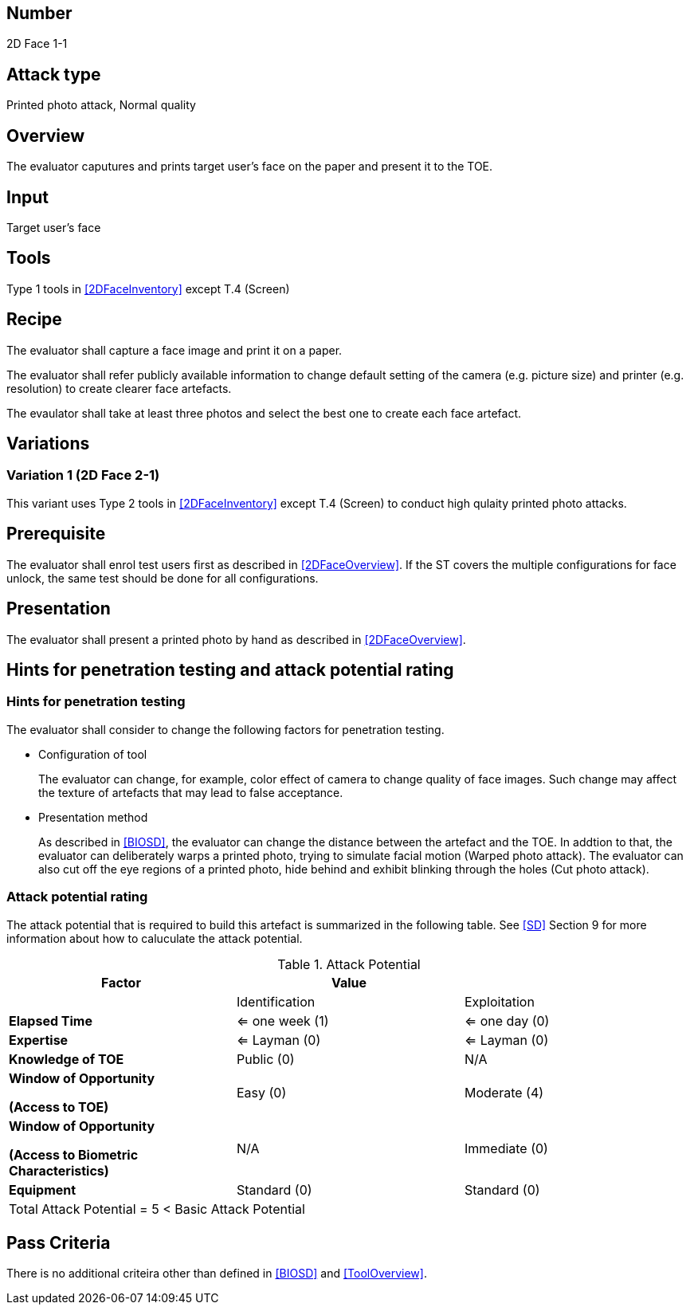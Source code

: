 == Number
2D Face 1-1

== Attack type
Printed photo attack, Normal quality

== Overview
The evaluator caputures and prints target user's face on the paper and present it to the TOE.

== Input
Target user's face

== Tools
Type 1 tools in <<2DFaceInventory>> except T.4 (Screen)

== Recipe
The evaluator shall capture a face image and print it on a paper. 

The evaluator shall refer publicly available information to change default setting of the camera (e.g. picture size) and printer (e.g. resolution) to create clearer face artefacts.

The evaulator shall take at least three photos and select the best one to create each face artefact.

== Variations

=== Variation 1 (2D Face 2-1)
This variant uses Type 2 tools in <<2DFaceInventory>> except T.4 (Screen) to conduct high qulaity printed photo attacks.

== Prerequisite
The evaluator shall enrol test users first as described in <<2DFaceOverview>>. If the ST covers the multiple configurations for face unlock, the same test should be done for all configurations.

== Presentation
The evaluator shall present a printed photo by hand as described in <<2DFaceOverview>>.

== Hints for penetration testing and attack potential rating
=== Hints for penetration testing
The evaluator shall consider to change the following factors for penetration testing.

* Configuration of tool
+
The evaluator can change, for example, color effect of camera to change quality of face images. Such change may affect the texture of artefacts that may lead to false acceptance. 

* Presentation method
+ 
As described in <<BIOSD>>, the evaluator can change the distance between the artefact and the TOE. In addtion to that, the evaluator can deliberately warps a printed photo, trying to simulate facial motion (Warped photo attack). The evaluator can also cut off the eye regions of a printed photo, hide behind and exhibit blinking through the holes (Cut photo attack).  

=== Attack potential rating
The attack potential that is required to build this artefact is summarized in the following table. See <<SD>> Section 9 for more information about how to caluculate the attack potential. 

[cols=",,",options="header",]
.Attack Potential
|=======================
|Factor |Value |
| |Identification |Exploitation

|*Elapsed Time*
|<= one week (1) 
|<= one day (0)

|*Expertise*
|<= Layman (0) 
|<= Layman (0)
 
|*Knowledge of TOE*    
|Public (0)   
|N/A

a|
*Window of Opportunity*

*(Access to TOE)* 
|Easy (0)
|Moderate (4)

a|
*Window of Opportunity*

*(Access to Biometric Characteristics)* 
|N/A
|Immediate (0)

|*Equipment*
|Standard (0)   
|Standard (0) 

3+^.^|Total Attack Potential = 5 < Basic Attack Potential

|=======================

== Pass Criteria
There is no additional criteira other than defined in <<BIOSD>> and <<ToolOverview>>.

